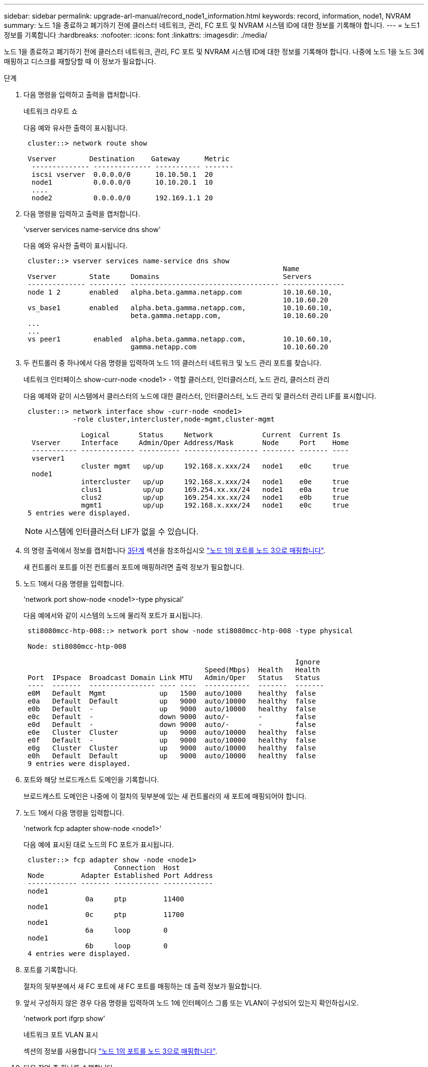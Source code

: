 ---
sidebar: sidebar 
permalink: upgrade-arl-manual/record_node1_information.html 
keywords: record, information, node1, NVRAM 
summary: 노드 1을 종료하고 폐기하기 전에 클러스터 네트워크, 관리, FC 포트 및 NVRAM 시스템 ID에 대한 정보를 기록해야 합니다. 
---
= 노드1 정보를 기록합니다
:hardbreaks:
:nofooter: 
:icons: font
:linkattrs: 
:imagesdir: ./media/


[role="lead"]
노드 1을 종료하고 폐기하기 전에 클러스터 네트워크, 관리, FC 포트 및 NVRAM 시스템 ID에 대한 정보를 기록해야 합니다. 나중에 노드 1을 노드 3에 매핑하고 디스크를 재할당할 때 이 정보가 필요합니다.

.단계
. [[step1]] 다음 명령을 입력하고 출력을 캡처합니다.
+
네트워크 라우트 쇼

+
다음 예와 유사한 출력이 표시됩니다.

+
[listing]
----
 cluster::> network route show

 Vserver        Destination    Gateway      Metric
  -------------- -------------- ----------- -------
  iscsi vserver  0.0.0.0/0      10.10.50.1  20
  node1          0.0.0.0/0      10.10.20.1  10
  ....
  node2          0.0.0.0/0      192.169.1.1 20
----
. 다음 명령을 입력하고 출력을 캡처합니다.
+
'vserver services name-service dns show'

+
다음 예와 유사한 출력이 표시됩니다.

+
[listing]
----
 cluster::> vserver services name-service dns show
                                                               Name
 Vserver        State     Domains                              Servers
 -------------- --------- ------------------------------------ ---------------
 node 1 2       enabled   alpha.beta.gamma.netapp.com          10.10.60.10,
                                                               10.10.60.20
 vs_base1       enabled   alpha.beta.gamma.netapp.com,         10.10.60.10,
                          beta.gamma.netapp.com,               10.10.60.20
 ...
 ...
 vs peer1        enabled  alpha.beta.gamma.netapp.com,         10.10.60.10,
                          gamma.netapp.com                     10.10.60.20
----
. [[man_record_node1_step3]] 두 컨트롤러 중 하나에서 다음 명령을 입력하여 노드 1의 클러스터 네트워크 및 노드 관리 포트를 찾습니다.
+
네트워크 인터페이스 show-curr-node <node1> - 역할 클러스터, 인터클러스터, 노드 관리, 클러스터 관리

+
다음 예제와 같이 시스템에서 클러스터의 노드에 대한 클러스터, 인터클러스터, 노드 관리 및 클러스터 관리 LIF를 표시합니다.

+
[listing]
----
 cluster::> network interface show -curr-node <node1>
            -role cluster,intercluster,node-mgmt,cluster-mgmt

              Logical       Status     Network            Current  Current Is
  Vserver     Interface     Admin/Oper Address/Mask       Node     Port    Home
  ----------- ------------- ---------- ------------------ -------- ------- ----
  vserver1
              cluster mgmt   up/up     192.168.x.xxx/24   node1    e0c     true
  node1
              intercluster   up/up     192.168.x.xxx/24   node1    e0e     true
              clus1          up/up     169.254.xx.xx/24   node1    e0a     true
              clus2          up/up     169.254.xx.xx/24   node1    e0b     true
              mgmt1          up/up     192.168.x.xxx/24   node1    e0c     true
 5 entries were displayed.
----
+

NOTE: 시스템에 인터클러스터 LIF가 없을 수 있습니다.

. 의 명령 출력에서 정보를 캡처합니다 <<man_record_node1_step3,3단계>> 섹션을 참조하십시오 link:map_ports_node1_node3.html["노드 1의 포트를 노드 3으로 매핑합니다"].
+
새 컨트롤러 포트를 이전 컨트롤러 포트에 매핑하려면 출력 정보가 필요합니다.

. 노드 1에서 다음 명령을 입력합니다.
+
'network port show-node <node1>-type physical'

+
다음 예에서와 같이 시스템의 노드에 물리적 포트가 표시됩니다.

+
[listing]
----
 sti8080mcc-htp-008::> network port show -node sti8080mcc-htp-008 -type physical

 Node: sti8080mcc-htp-008

                                                                  Ignore
                                            Speed(Mbps)  Health   Health
 Port  IPspace  Broadcast Domain Link MTU   Admin/Oper   Status   Status
 ----  -------  ---------------- ---- ----  -----------  -------  -------
 e0M   Default  Mgmt             up   1500  auto/1000    healthy  false
 e0a   Default  Default          up   9000  auto/10000   healthy  false
 e0b   Default  -                up   9000  auto/10000   healthy  false
 e0c   Default  -                down 9000  auto/-       -        false
 e0d   Default  -                down 9000  auto/-       -        false
 e0e   Cluster  Cluster          up   9000  auto/10000   healthy  false
 e0f   Default  -                up   9000  auto/10000   healthy  false
 e0g   Cluster  Cluster          up   9000  auto/10000   healthy  false
 e0h   Default  Default          up   9000  auto/10000   healthy  false
 9 entries were displayed.
----
. 포트와 해당 브로드캐스트 도메인을 기록합니다.
+
브로드캐스트 도메인은 나중에 이 절차의 뒷부분에 있는 새 컨트롤러의 새 포트에 매핑되어야 합니다.

. 노드 1에서 다음 명령을 입력합니다.
+
'network fcp adapter show-node <node1>'

+
다음 예에 표시된 대로 노드의 FC 포트가 표시됩니다.

+
[listing]
----
 cluster::> fcp adapter show -node <node1>
                      Connection  Host
 Node         Adapter Established Port Address
 ------------ ------- ----------- ------------
 node1
               0a     ptp         11400
 node1
               0c     ptp         11700
 node1
               6a     loop        0
 node1
               6b     loop        0
 4 entries were displayed.
----
. 포트를 기록합니다.
+
절차의 뒷부분에서 새 FC 포트에 새 FC 포트를 매핑하는 데 출력 정보가 필요합니다.

. 앞서 구성하지 않은 경우 다음 명령을 입력하여 노드 1에 인터페이스 그룹 또는 VLAN이 구성되어 있는지 확인하십시오.
+
'network port ifgrp show'

+
네트워크 포트 VLAN 표시

+
섹션의 정보를 사용합니다 link:map_ports_node1_node3.html["노드 1의 포트를 노드 3으로 매핑합니다"].

. 다음 작업 중 하나를 수행합니다.
+
[cols="60,40"]
|===
| 만약... | 그러면... 


| 섹션에서 NVRAM 시스템 ID 번호를 기록했습니다 link:prepare_nodes_for_upgrade.html["업그레이드를 위해 노드를 준비합니다"]. | 다음 섹션으로 이동합니다. link:retire_node1.html["노드1을 폐기합니다"]. 


| 섹션에 NVRAM 시스템 ID 번호를 기록하지 않았습니다 link:prepare_nodes_for_upgrade.html["업그레이드를 위해 노드를 준비합니다"] | 완료 <<man_record_node1_step11,11단계>> 및 <<man_record_node1_step12,12단계>> 그런 다음 를 계속 진행합니다 link:retire_node1.html["노드1을 폐기합니다"]. 
|===
. [[man_record_node1_step11]] 두 컨트롤러 중 하나에서 다음 명령을 입력합니다.
+
'System node show-instance-node <node1>'

+
다음 예제와 같이 시스템이 node1에 대한 정보를 표시합니다.

+
[listing]
----
 cluster::> system node show -instance -node <node1>
                              Node: node1
                             Owner:
                          Location: GDl
                             Model: FAS6240
                     Serial Number: 700000484678
                         Asset Tag: -
                            Uptime: 20 days 00:07
                   NVRAM System ID: 1873757983
                         System ID: 1873757983
                            Vendor: NetApp
                            Health: true
                       Eligibility: true
----
. [[man_record_node1_step12]] 섹션에 사용할 NVRAM 시스템 ID 번호를 기록합니다 link:install_boot_node3.html["노드3을 설치하고 부팅합니다"].


